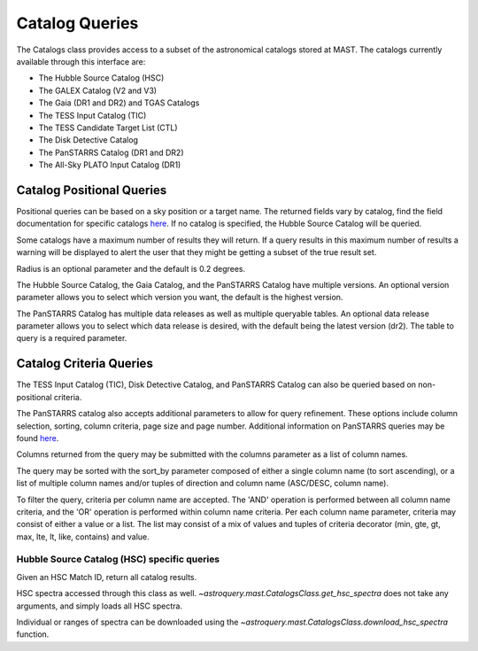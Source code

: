

***************
Catalog Queries
***************

The Catalogs class provides access to a subset of the astronomical catalogs stored at MAST.
The catalogs currently available through this interface are:

- The Hubble Source Catalog (HSC)
- The GALEX Catalog (V2 and V3)
- The Gaia (DR1 and DR2) and TGAS Catalogs
- The TESS Input Catalog (TIC)
- The TESS Candidate Target List (CTL)
- The Disk Detective Catalog
- The PanSTARRS Catalog (DR1 and DR2)
- The All-Sky PLATO Input Catalog (DR1)

Catalog Positional Queries
==========================

Positional queries can be based on a sky position or a target name.
The returned fields vary by catalog, find the field documentation for specific catalogs
`here <https://mast.stsci.edu/api/v0/pages.html>`__.
If no catalog is specified, the Hubble Source Catalog will be queried.

.. doctest-remote-data::

   >>> from astroquery.mast import Catalogs
   ...
   >>> catalog_data = Catalogs.query_object("158.47924 -7.30962", catalog="Galex")
   >>> print(catalog_data[:10])
    distance_arcmin          objID        survey ... fuv_flux_aper_7 fuv_artifact
   ------------------ ------------------- ------ ... --------------- ------------
   0.3493802506329695 6382034098673685038    AIS ...     0.047751952            0
   0.7615422488595471 6382034098672634783    AIS ...              --            0
   0.9243329366166956 6382034098672634656    AIS ...              --            0
    1.162615739258038 6382034098672634662    AIS ...              --            0
   1.2670891287503308 6382034098672634735    AIS ...              --            0
    1.492173395497916 6382034098674731780    AIS ...    0.0611195639            0
   1.6051235757244107 6382034098672634645    AIS ...              --            0
    1.705418541388336 6382034098672634716    AIS ...              --            0
   1.7463721100195875 6382034098672634619    AIS ...              --            0
   1.7524423152919317 6382034098672634846    AIS ...              --            0


Some catalogs have a maximum number of results they will return.
If a query results in this maximum number of results a warning will be displayed to alert
the user that they might be getting a subset of the true result set.

.. doctest-remote-data::

   >>> from astroquery.mast import Catalogs
   ...
   >>> catalog_data = Catalogs.query_region("322.49324 12.16683", catalog="HSC", magtype=2)  # doctest: +SHOW_WARNINGS
   InputWarning: Coordinate string is being interpreted as an ICRS coordinate provided in degrees.
   MaxResultsWarning: Maximum catalog results returned, may not include all sources within radius.
   >>> print(catalog_data[:10])
    MatchID        Distance            MatchRA       ... W3_F160W_MAD W3_F160W_N
   --------- -------------------- ------------------ ... ------------ ----------
    50180585 0.003984902849540913  322.4931746094701 ...          nan          0
     8150896 0.006357935819940561 322.49334740450234 ...          nan          0
   100906349  0.00808206428937523  322.4932839715549 ...          nan          0
   105434103 0.011947078376104195 322.49324000530777 ...          nan          0
   103116183  0.01274757103013683  322.4934207202404 ...          nan          0
    45593349 0.013026569623011767  322.4933878707698 ...          nan          0
   103700905  0.01306760650244682  322.4932769229944 ...          nan          0
   102470085 0.014611879195009472 322.49311034430366 ...          nan          0
    93722307  0.01476438046135455 322.49348351134466 ...          nan          0
    24781941 0.015234351867433582 322.49300148743345 ...          nan          0

Radius is an optional parameter and the default is 0.2 degrees.

.. doctest-remote-data::

   >>> from astroquery.mast import Catalogs
   ...
   >>> catalog_data = Catalogs.query_object("M10", radius=.02, catalog="TIC")
   >>> print(catalog_data[:10])   # doctest: +IGNORE_OUTPUT
       ID            ra               dec        ... wdflag     dstArcSec
   ---------- ---------------- ----------------- ... ------ ------------------
    510188144 254.287449269816 -4.09954224264168 ...     -1 0.7650443624931581
    510188143  254.28717785824 -4.09908635292493 ...     -1 1.3400566638148848
    189844423 254.287799703996  -4.0994998249247 ...      0 1.3644407138867785
   1305764031 254.287147439535 -4.09866105132406 ...     -1  2.656905409847388
   1305763882 254.286696117371 -4.09925522448626 ...     -1 2.7561196688252894
    510188145 254.287431890823 -4.10017293344746 ...     -1  3.036238557555728
   1305763844 254.286675148545 -4.09971617257086 ...      0 3.1424781549696217
   1305764030 254.287249718516 -4.09841883152995 ...     -1  3.365991083435227
   1305764097 254.287599269103 -4.09837925361712 ...     -1    3.4590276863989
   1305764215  254.28820865799 -4.09859677020253 ...     -1 3.7675526728257034


The Hubble Source Catalog, the Gaia Catalog, and the PanSTARRS Catalog have multiple versions.
An optional version parameter allows you to select which version you want, the default is the highest version.

.. doctest-remote-data::

   >>> catalog_data = Catalogs.query_region("158.47924 -7.30962", radius=0.1,
   ...                                       catalog="Gaia", version=2)
   >>> print("Number of results:",len(catalog_data))
   Number of results: 111
   >>> print(catalog_data[:4])
       solution_id             designation          ...      distance
   ------------------- ---------------------------- ... ------------------
   1635721458409799680 Gaia DR2 3774902350511581696 ... 0.6326770410972467
   1635721458409799680 Gaia DR2 3774901427093274112 ... 0.8440033390947586
   1635721458409799680 Gaia DR2 3774902148648277248 ... 0.9199206487344911
   1635721458409799680 Gaia DR2 3774902453590798208 ... 1.3578181104319944

The PanSTARRS Catalog has multiple data releases as well as multiple queryable tables.
An optional data release parameter allows you to select which data release is desired, with the default being the latest version (dr2).
The table to query is a required parameter.

.. doctest-remote-data::

   >>> catalog_data = Catalogs.query_region("158.47924 -7.30962", radius=0.1,
   ...                                       catalog="Panstarrs", data_release="dr1", table="mean")
   >>> print("Number of results:",len(catalog_data))
   Number of results: 7007
   >>> print(catalog_data[:10])     # doctest: +IGNORE_OUTPUT
            ObjName           objAltName1 ... yFlags       distance
   -------------------------- ----------- ... ------ --------------------
   PSO J103359.653-071622.382        -999 ...  16416  0.04140441098310487
   PSO J103359.605-071622.873        -999 ...      0  0.04121935961328582
   PSO J103359.691-071640.232        -999 ...      0  0.03718729257758985
   PSO J103400.268-071639.192        -999 ...      0  0.03870112803784765
   PSO J103400.073-071637.358        -999 ...      0  0.03867536827891155
   PSO J103359.789-071632.606        -999 ...      0  0.03921557769883566
   PSO J103359.192-071654.790        -999 ...      0  0.03266232705300051
   PSO J103359.959-071655.155        -999 ...      0 0.034361022297827955
   PSO J103359.847-071655.610        -999 ...      0 0.033986082329893995
   PSO J103400.586-071656.646        -999 ...      0 0.035645179491121386

Catalog Criteria Queries
========================

The TESS Input Catalog (TIC), Disk Detective Catalog, and PanSTARRS Catalog can also be queried based on non-positional criteria.

.. doctest-remote-data::

   >>> from astroquery.mast import Catalogs
   ...
   >>> catalog_data = Catalogs.query_criteria(catalog="Tic",Bmag=[30,50],objType="STAR")
   >>> print(catalog_data)  # doctest: +IGNORE_OUTPUT
       ID    version  HIP TYC ...     e_Dec_orig     raddflag wdflag   objID
   --------- -------- --- --- ... ------------------ -------- ------ ----------
   125413929 20190415  --  -- ...  0.293682765259495        1      0  579825059
   261459129 20190415  --  -- ...  0.200397148604244        1      0 1701625107
    64575709 20190415  --  -- ...   0.21969663115091        1      0  595775997
    94322581 20190415  --  -- ...  0.205286802302475        1      0  606092549
   125414201 20190415  --  -- ...   0.22398993783274        1      0  579825329
   463721073 20190415  --  -- ...  0.489828592248652       -1      1  710312391
    81609218 20190415  --  -- ...  0.146788572369267        1      0  630541794
   282024596 20190415  --  -- ...  0.548806522539047        1      0  573765450
    23868624 20190415  --  -- ...            355.949       --      0  916384285
   282391528 20190415  --  -- ...   0.47766300834538        0      0  574723760
   123585000 20190415  --  -- ...  0.618316068787371        0      0  574511442
   260216294 20190415  --  -- ...  0.187170498094167        1      0  683390717
   406300991 20190415  --  -- ... 0.0518318978617112        0      0 1411465651


.. doctest-remote-data::

   >>> from astroquery.mast import Catalogs
   ...
   >>> catalog_data = Catalogs.query_criteria(catalog="Ctl",
   ...                                        objectname='M101', radius=1, Tmag=[10.75,11])
   >>> print(catalog_data)
       ID    version  HIP     TYC      ... raddflag wdflag   objID
   --------- -------- --- ------------ ... -------- ------ ---------
   233458861 20190415  -- 3852-01407-1 ...        1      0 150390757
   441662028 20190415  -- 3855-00941-1 ...        1      0 150395533
   441658008 20190415  -- 3852-00116-1 ...        1      0 150246361
   441639577 20190415  -- 3852-00429-1 ...        1      0 150070672
   441658179 20190415  -- 3855-00816-1 ...        1      0 150246482
   154258521 20190415  -- 3852-01403-1 ...        1      0 150281963
   441659970 20190415  -- 3852-00505-1 ...        1      0 150296707
   441660006 20190415  -- 3852-00341-1 ...        1      0 150296738


.. doctest-remote-data::

   >>> from astroquery.mast import Catalogs
   ...
   >>> catalog_data = Catalogs.query_criteria(catalog="DiskDetective",
   ...                                        objectname="M10",radius=2,state="complete")
   >>> print(catalog_data)      # doctest: +IGNORE_OUTPUT
       designation     ...                    ZooniverseURL
   ------------------- ... ----------------------------------------------------
   J165628.40-054630.8 ... https://talk.diskdetective.org/#/subjects/AWI0005cka
   J165748.96-054915.4 ... https://talk.diskdetective.org/#/subjects/AWI0005ckd
   J165427.11-022700.4 ... https://talk.diskdetective.org/#/subjects/AWI0005ck5
   J165749.79-040315.1 ... https://talk.diskdetective.org/#/subjects/AWI0005cke
   J165327.01-042546.2 ... https://talk.diskdetective.org/#/subjects/AWI0005ck3
   J165949.90-054300.7 ... https://talk.diskdetective.org/#/subjects/AWI0005ckk
   J170314.11-035210.4 ... https://talk.diskdetective.org/#/subjects/AWI0005ckv


The PanSTARRS catalog also accepts additional parameters to allow for query refinement. These options include column selection,
sorting, column criteria, page size and page number. Additional information on PanSTARRS queries may be found
`here <https://catalogs.mast.stsci.edu/docs/panstarrs.html>`__.

Columns returned from the query may be submitted with the columns parameter as a list of column names.

The query may be sorted  with the sort_by parameter composed of either a single column name (to sort ascending),
or a list of multiple column names and/or tuples of direction and column name (ASC/DESC, column name).

To filter the query, criteria per column name are accepted. The 'AND' operation is performed between all
column name criteria, and the 'OR' operation is performed within column name criteria. Per each column name
parameter, criteria may consist of either a value or a list. The list may consist of a mix of values and
tuples of criteria decorator (min, gte, gt, max, lte, lt, like, contains) and value.

.. doctest-remote-data::

   >>> catalog_data = Catalogs.query_criteria(coordinates="5.97754 32.53617", radius=0.01,
   ...                                        catalog="PANSTARRS", table="mean", data_release="dr2",
   ...                                        nStackDetections=[("gte", 2)],
   ...                                        columns=["objName", "objID", "nStackDetections", "distance"],
   ...                                        sort_by=[("desc", "distance")], pagesize=15)
   >>> print(catalog_data[:10])   # doctest: +IGNORE_OUTPUT
          objName              objID        nStackDetections        distance
   --------------------- ------------------ ---------------- ---------------------
   PSO J005.9812+32.5270 147030059812483022                5  0.009651200148871086
   PSO J005.9726+32.5278 147030059727583992                2    0.0093857181370567
   PSO J005.9787+32.5453 147050059787164914                4  0.009179045509852305
   PSO J005.9722+32.5418 147050059721440704                4  0.007171813230776031
   PSO J005.9857+32.5377 147040059855825725                4  0.007058815429178634
   PSO J005.9810+32.5424 147050059809651427                2  0.006835678269917365
   PSO J005.9697+32.5368 147040059697224794                2  0.006654002479439699
   PSO J005.9712+32.5330 147040059711340087                4  0.006212461367287632
   PSO J005.9747+32.5413 147050059747400181                5 0.0056515210592035965
   PSO J005.9775+32.5314 147030059774678271                3  0.004739286624336443


Hubble Source Catalog (HSC) specific queries
--------------------------------------------

Given an HSC Match ID, return all catalog results.

.. doctest-remote-data::

   >>> from astroquery.mast import Catalogs
   ...
   >>> catalog_data = Catalogs.query_object("M10", radius=.02, catalog="HSC")
   >>> matchid = catalog_data[0]["MatchID"]
   >>> print(matchid)
   63980492
   >>> matches = Catalogs.query_hsc_matchid(matchid)
   >>> print(matches)
     CatID   MatchID  ...                       cd_matrix
   --------- -------- ... ------------------------------------------------------
   257195287 63980492 ... -1.38889e-005 -5.26157e-010 -5.26157e-010 1.38889e-005
   257440119 63980492 ... -1.38889e-005 -5.26157e-010 -5.26157e-010 1.38889e-005
   428373428 63980492 ...   -1.10056e-005 5.65193e-010 5.65193e-010 1.10056e-005
   428373427 63980492 ...   -1.10056e-005 5.65193e-010 5.65193e-010 1.10056e-005
   428373429 63980492 ...   -1.10056e-005 5.65193e-010 5.65193e-010 1.10056e-005
   410574499 63980492 ...   -1.10056e-005 1.56577e-009 1.56577e-009 1.10056e-005
   410574498 63980492 ...   -1.10056e-005 1.56577e-009 1.56577e-009 1.10056e-005
   410574497 63980492 ...   -1.10056e-005 1.56577e-009 1.56577e-009 1.10056e-005

HSC spectra accessed through this class as well. `~astroquery.mast.CatalogsClass.get_hsc_spectra`
does not take any arguments, and simply loads all HSC spectra.

.. doctest-remote-data::

   >>> from astroquery.mast import Catalogs
   ...
   >>> all_spectra = Catalogs.get_hsc_spectra()
   >>> print(all_spectra[:10])
   ObjID                 DatasetName                  MatchID  ... PropID HSCMatch
   ----- -------------------------------------------- -------- ... ------ --------
   20010 HAG_J072655.67+691648.9_J8HPAXAEQ_V01.SPEC1D 19657846 ...   9482        Y
   20011 HAG_J072655.69+691648.9_J8HPAOZMQ_V01.SPEC1D 19657846 ...   9482        Y
   20012 HAG_J072655.76+691729.7_J8HPAOZMQ_V01.SPEC1D 19659745 ...   9482        Y
   20013 HAG_J072655.82+691620.0_J8HPAOZMQ_V01.SPEC1D 19659417 ...   9482        Y
   20014 HAG_J072656.34+691704.7_J8HPAXAEQ_V01.SPEC1D 19660230 ...   9482        Y
   20015 HAG_J072656.36+691704.7_J8HPAOZMQ_V01.SPEC1D 19660230 ...   9482        Y
   20016 HAG_J072656.36+691744.9_J8HPAOZMQ_V01.SPEC1D 19658847 ...   9482        Y
   20017 HAG_J072656.37+691630.2_J8HPAXAEQ_V01.SPEC1D 19660827 ...   9482        Y
   20018 HAG_J072656.39+691630.2_J8HPAOZMQ_V01.SPEC1D 19660827 ...   9482        Y
   20019 HAG_J072656.41+691734.9_J8HPAOZMQ_V01.SPEC1D 19656620 ...   9482        Y


Individual or ranges of spectra can be downloaded using the
`~astroquery.mast.CatalogsClass.download_hsc_spectra` function.

.. doctest-remote-data::

   >>> from astroquery.mast import Catalogs
   ...
   >>> all_spectra = Catalogs.get_hsc_spectra()
   >>> manifest = Catalogs.download_hsc_spectra(all_spectra[100:104])   # doctest: +IGNORE_OUTPUT
   Downloading URL https://hla.stsci.edu/cgi-bin/ecfproxy?file_id=HAG_J072704.61+691530.3_J8HPAOZMQ_V01.SPEC1D.fits to ./mastDownload/HSC/HAG_J072704.61+691530.3_J8HPAOZMQ_V01.SPEC1D.fits ... [Done]
   Downloading URL https://hla.stsci.edu/cgi-bin/ecfproxy?file_id=HAG_J072704.68+691535.9_J8HPAOZMQ_V01.SPEC1D.fits to ./mastDownload/HSC/HAG_J072704.68+691535.9_J8HPAOZMQ_V01.SPEC1D.fits ... [Done]
   Downloading URL https://hla.stsci.edu/cgi-bin/ecfproxy?file_id=HAG_J072704.70+691530.2_J8HPAOZMQ_V01.SPEC1D.fits to ./mastDownload/HSC/HAG_J072704.70+691530.2_J8HPAOZMQ_V01.SPEC1D.fits ... [Done]
   Downloading URL https://hla.stsci.edu/cgi-bin/ecfproxy?file_id=HAG_J072704.73+691808.0_J8HPAOZMQ_V01.SPEC1D.fits to ./mastDownload/HSC/HAG_J072704.73+691808.0_J8HPAOZMQ_V01.SPEC1D.fits ... [Done]
   ...
   >>> print(manifest)     # doctest: +IGNORE_OUTPUT
                                Local Path                              ... URL
   -------------------------------------------------------------------- ... ----
   ./mastDownload/HSC/HAG_J072704.61+691530.3_J8HPAOZMQ_V01.SPEC1D.fits ... None
   ./mastDownload/HSC/HAG_J072704.68+691535.9_J8HPAOZMQ_V01.SPEC1D.fits ... None
   ./mastDownload/HSC/HAG_J072704.70+691530.2_J8HPAOZMQ_V01.SPEC1D.fits ... None
   ./mastDownload/HSC/HAG_J072704.73+691808.0_J8HPAOZMQ_V01.SPEC1D.fits ... None